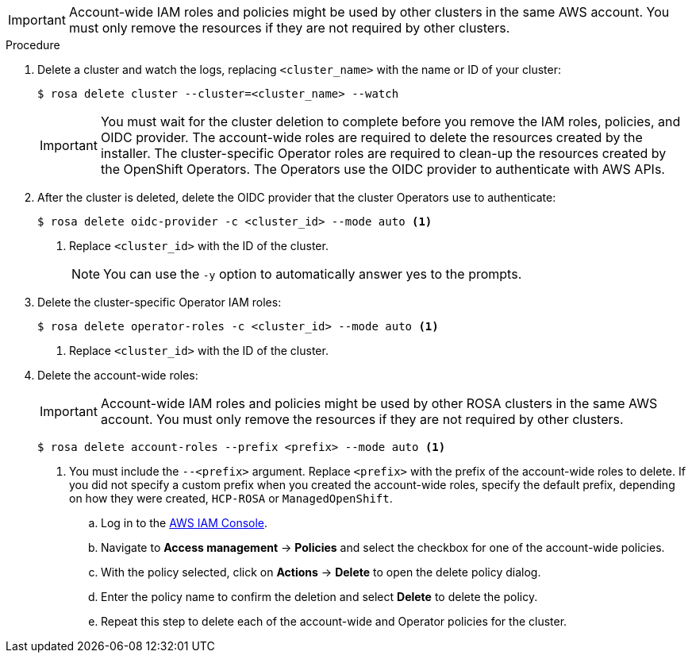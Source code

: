 // Module included in the following assemblies:
//
// * rosa_getting_started/rosa-getting-started.adoc
// * rosa_getting_started/rosa-quickstart-guide-ui.adoc
// * rosa_hcp/rosa-hcp-quickstart-guide.adoc

ifeval::["{context}" == "rosa-getting-started"]
:getting-started:
endif::[]
ifeval::["{context}" == "rosa-quickstart"]
:quickstart:
endif::[]
:_mod-docs-content-type: PROCEDURE
[id="rosa-getting-started-deleting-a-cluster_{context}"]

ifdef::openshift-rosa[]
= Deleting a {rosa-classic-short} cluster and the AWS IAM STS resources
endif::openshift-rosa[]
ifdef::openshift-rosa-hcp[]
= Deleting a {rosa-short} cluster and the AWS IAM STS resources
endif::openshift-rosa-hcp[]

ifdef::openshift-rosa-hcp[]
You can delete a {rosa-short} cluster by using the ROSA CLI, `rosa`. You can also use the ROSA CLI to delete the AWS Identity and Access Management (IAM) account-wide roles, the cluster-specific Operator roles, and the OpenID Connect (OIDC) provider. To delete the account-wide and Operator policies, you can use the AWS IAM Console or the AWS CLI.
endif::openshift-rosa-hcp[]
ifdef::openshift-rosa[]
You can delete a {rosa-classic-short} cluster that uses the AWS Security Token Service (STS) by using the ROSA CLI, `rosa`. You can also use the ROSA CLI to delete the AWS Identity and Access Management (IAM) account-wide roles, the cluster-specific Operator roles, and the OpenID Connect (OIDC) provider. To delete the account-wide inline and Operator policies, you can use the AWS IAM Console or the AWS CLI.
endif::openshift-rosa[]

[IMPORTANT]
====
Account-wide IAM roles and policies might be used by other
ifdef::openshift-rosa[]
{rosa-classic-short}
endif::openshift-rosa[]
ifdef::openshift-rosa-hcp[]
{rosa-short}
endif::openshift-rosa-hcp[]
clusters in the same AWS account. You must only remove the resources if they are not required by other clusters.
====

ifdef::getting-started[]
.Prerequisites

* You installed and configured the latest ROSA CLI, `rosa`, on your workstation.
* You logged in to your Red{nbsp}Hat account using the ROSA CLI (`rosa`).
* You created a {rosa-classic} cluster.
endif::[]

.Procedure

. Delete a cluster and watch the logs, replacing `<cluster_name>` with the name or ID of your cluster:
+
[source,terminal]
----
$ rosa delete cluster --cluster=<cluster_name> --watch
----
+
[IMPORTANT]
====
You must wait for the cluster deletion to complete before you remove the IAM roles, policies, and OIDC provider. The account-wide roles are required to delete the resources created by the installer. The cluster-specific Operator roles are required to clean-up the resources created by the OpenShift Operators. The Operators use the OIDC provider to authenticate with AWS APIs.
====

.  After the cluster is deleted, delete the OIDC provider that the cluster Operators use to authenticate:
+
[source,terminal]
----
$ rosa delete oidc-provider -c <cluster_id> --mode auto <1>
----
<1> Replace `<cluster_id>` with the ID of the cluster.
+
[NOTE]
====
You can use the `-y` option to automatically answer yes to the prompts.
====

. Delete the cluster-specific Operator IAM roles:
+
[source,terminal]
----
$ rosa delete operator-roles -c <cluster_id> --mode auto <1>
----
<1> Replace `<cluster_id>` with the ID of the cluster.

. Delete the account-wide roles:
+
[IMPORTANT]
====
Account-wide IAM roles and policies might be used by other ROSA clusters in the same AWS account. You must only remove the resources if they are not required by other clusters.
====
+
[source,terminal]
----
$ rosa delete account-roles --prefix <prefix> --mode auto <1>
----
<1> You must include the `--<prefix>` argument. Replace `<prefix>` with the prefix of the account-wide roles to delete. If you did not specify a custom prefix when you created the account-wide roles, specify the default prefix, depending on how they were created, `HCP-ROSA` or `ManagedOpenShift`.

ifdef::openshift-rosa-hcp[]
. Delete the account-wide and Operator IAM policies that you created for {rosa-short} deployments:
endif::openshift-rosa-hcp[]
ifdef::openshift-rosa[]
. Delete the account-wide and Operator IAM policies that you created for {rosa-classic-short} deployments that use STS:
endif::openshift-rosa[]
+
.. Log in to the link:https://console.aws.amazon.com/iamv2/home#/home[AWS IAM Console].
.. Navigate to *Access management* -> *Policies* and select the checkbox for one of the account-wide policies.
.. With the policy selected, click on *Actions* -> *Delete* to open the delete policy dialog.
.. Enter the policy name to confirm the deletion and select *Delete* to delete the policy.
.. Repeat this step to delete each of the account-wide and Operator policies for the cluster.

ifeval::["{context}" == "rosa-getting-started"]
:!getting-started:
endif::[]
ifeval::["{context}" == "rosa-quickstart"]
:!quickstart:
endif::[]